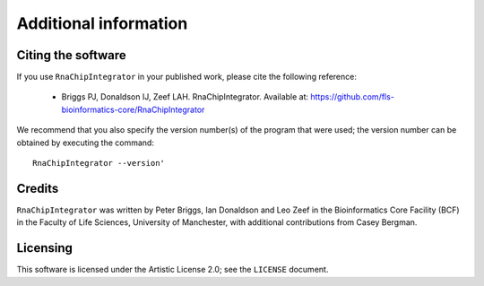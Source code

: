 .. _credits:

Additional information
======================

Citing the software
-------------------

If you use ``RnaChipIntegrator`` in your published work, please cite
the following reference:

 * Briggs PJ, Donaldson IJ, Zeef LAH. RnaChipIntegrator. Available at:
   https://github.com/fls-bioinformatics-core/RnaChipIntegrator

We recommend that you also specify the version number(s) of the program
that were used; the version number can be obtained by executing the
command::

    RnaChipIntegrator --version'


Credits
-------

``RnaChipIntegrator`` was written by Peter Briggs, Ian Donaldson
and Leo Zeef in the Bioinformatics Core Facility (BCF) in the
Faculty of Life Sciences, University of Manchester, with
additional contributions from Casey Bergman.


Licensing
---------

This software is licensed under the Artistic License 2.0; see
the ``LICENSE`` document.

